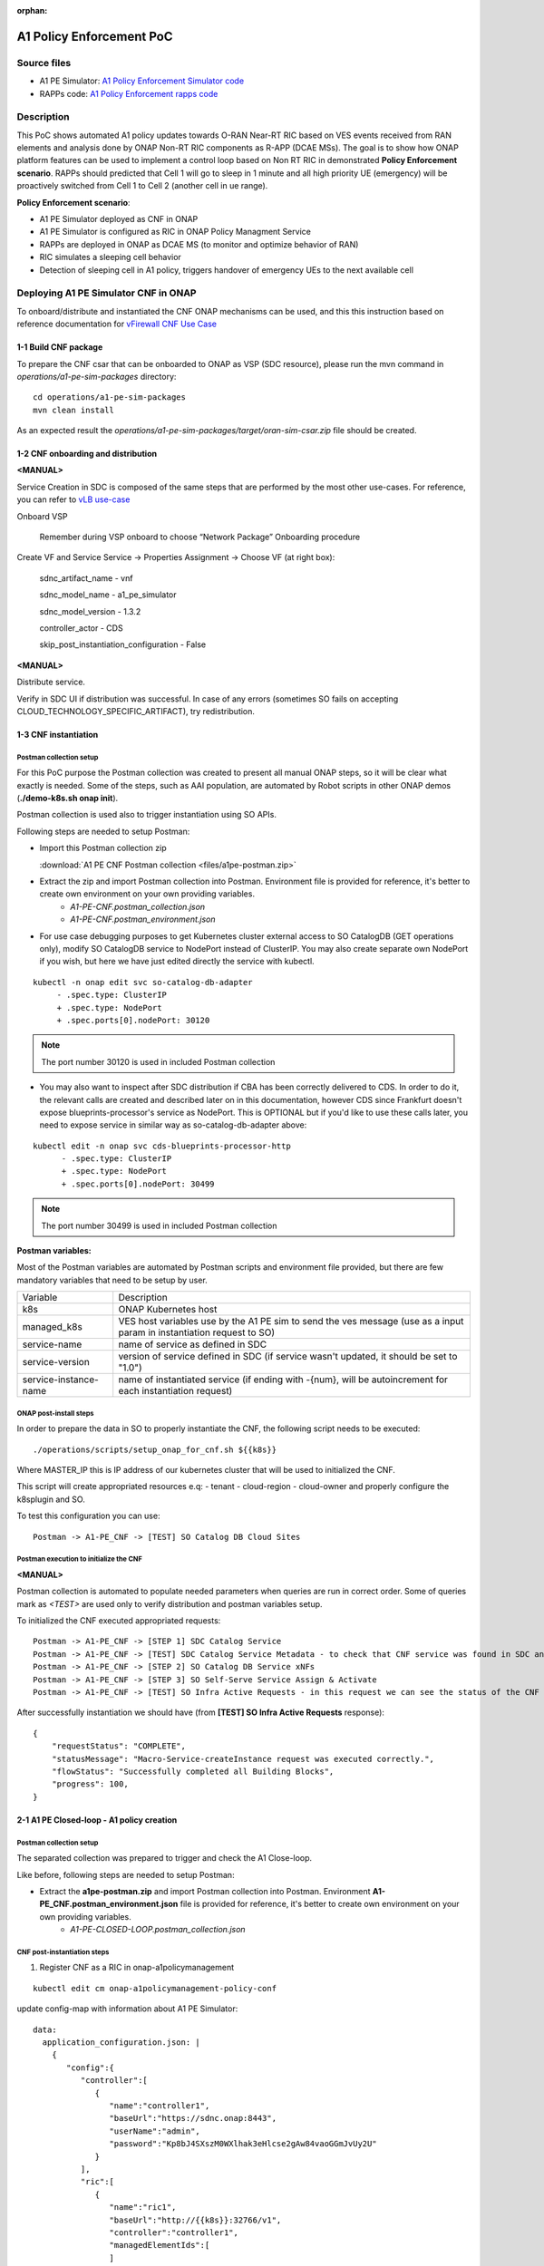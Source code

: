 .. This work is licensed under a Creative Commons Attribution 4.0 International License.
.. http://creativecommons.org/licenses/by/4.0
.. Copyright 2021 Samsung Electronics Co., Ltd.

.. _docs_A1_PE_PoC:

:orphan:

A1 Policy Enforcement PoC
-------------------------

Source files
~~~~~~~~~~~~
- A1 PE Simulator: `A1 Policy Enforcement Simulator code`_
- RAPPs code: `A1 Policy Enforcement rapps code`_

Description
~~~~~~~~~~~
This PoC shows automated A1 policy updates towards O-RAN Near-RT RIC based on VES events received from RAN elements and analysis done by ONAP Non-RT RIC components as R-APP (DCAE MSs).
The goal is to show how ONAP platform features can be used to implement a control loop based on Non RT RIC in demonstrated **Policy Enforcement scenario**. RAPPs should predicted that Cell 1 will go to sleep in 1 minute and all high priority UE (emergency) will be proactively switched from Cell 1 to Cell 2 (another cell in ue range).

**Policy Enforcement scenario**:

- A1 PE Simulator deployed as CNF in ONAP
- A1 PE Simulator is configured as RIC in ONAP Policy Managment Service
- RAPPs are deployed in ONAP as DCAE MS (to monitor and optimize behavior of RAN)
- RIC simulates a sleeping cell behavior
- Detection of sleeping cell in A1 policy, triggers handover of emergency UEs to the next available cell

Deploying A1 PE Simulator CNF in ONAP
~~~~~~~~~~~~~~~~~~~~~~~~~~~~~~~~~~~~~
To onboard/distribute and instantiated the CNF ONAP mechanisms can be used, and this this instruction based on reference documentation for `vFirewall CNF Use Case`_

1-1 Build CNF package
.....................
To prepare the CNF csar that can be onboarded to ONAP as VSP (SDC resource), please run the mvn command in *operations/a1-pe-sim-packages* directory:

::

    cd operations/a1-pe-sim-packages
    mvn clean install

As an expected result the *operations/a1-pe-sim-packages/target/oran-sim-csar.zip* file should be created.

1-2 CNF onboarding and distribution
...................................

**<MANUAL>**

Service Creation in SDC is composed of the same steps that are performed by the most other use-cases. For reference, you can refer to `vLB use-case`_

Onboard VSP

    Remember during VSP onboard to choose “Network Package” Onboarding procedure

Create VF and Service Service -> Properties Assignment -> Choose VF (at right box):

    sdnc_artifact_name - vnf

    sdnc_model_name - a1_pe_simulator

    sdnc_model_version - 1.3.2

    controller_actor - CDS

    skip_post_instantiation_configuration - False


**<MANUAL>**

Distribute service.

Verify in SDC UI if distribution was successful. In case of any errors (sometimes SO fails on accepting CLOUD_TECHNOLOGY_SPECIFIC_ARTIFACT), try redistribution.

1-3 CNF instantiation
.....................

Postman collection setup
++++++++++++++++++++++++

For this PoC purpose the Postman collection was created to present all manual ONAP steps, so it will be clear what exactly is needed. Some of the steps, such as AAI population, are automated by Robot scripts in other ONAP demos (**./demo-k8s.sh onap init**).

Postman collection is used also to trigger instantiation using SO APIs.

Following steps are needed to setup Postman:

- Import this Postman collection zip

  :download:`A1 PE CNF Postman collection <files/a1pe-postman.zip>`

- Extract the zip and import Postman collection into Postman. Environment file is provided for reference, it's better to create own environment on your own providing variables.
    - `A1-PE-CNF.postman_collection.json`
    - `A1-PE-CNF.postman_environment.json`

- For use case debugging purposes to get Kubernetes cluster external access to SO CatalogDB (GET operations only), modify SO CatalogDB service to NodePort instead of ClusterIP. You may also create separate own NodePort if you wish, but here we have just edited directly the service with kubectl.

::

    kubectl -n onap edit svc so-catalog-db-adapter
         - .spec.type: ClusterIP
         + .spec.type: NodePort
         + .spec.ports[0].nodePort: 30120

.. note::  The port number 30120 is used in included Postman collection

- You may also want to inspect after SDC distribution if CBA has been correctly delivered to CDS. In order to do it, the relevant calls are created and described later on in this documentation, however CDS since Frankfurt doesn't expose blueprints-processor's service as NodePort. This is OPTIONAL but if you'd like to use these calls later, you need to expose service in similar way as so-catalog-db-adapter above:

::

    kubectl edit -n onap svc cds-blueprints-processor-http
          - .spec.type: ClusterIP
          + .spec.type: NodePort
          + .spec.ports[0].nodePort: 30499

.. note::  The port number 30499 is used in included Postman collection

**Postman variables:**

Most of the Postman variables are automated by Postman scripts and environment file provided, but there are few mandatory variables that need to be setup by user.

=====================  ===================
Variable               Description
---------------------  -------------------
k8s                    ONAP Kubernetes host
managed_k8s            VES host variables use by the A1 PE sim to send the ves message (use as a input param in instantiation request to SO)
service-name           name of service as defined in SDC
service-version        version of service defined in SDC (if service wasn't updated, it should be set to "1.0")
service-instance-name  name of instantiated service (if ending with -{num}, will be autoincrement for each instantiation request)
=====================  ===================

ONAP post-install steps
+++++++++++++++++++++++

In order to prepare the data in SO to properly instantiate the CNF, the following script needs to be executed:

::

    ./operations/scripts/setup_onap_for_cnf.sh ${{k8s}}


Where MASTER_IP this is IP address of our kubernetes cluster that will be used to initialized the CNF.

This script will create appropriated resources e.q:
- tenant
- cloud-region
- cloud-owner
and properly configure the k8splugin and SO.

To test this configuration you can use:

::

    Postman -> A1-PE_CNF -> [TEST] SO Catalog DB Cloud Sites

Postman execution to initialize the CNF
+++++++++++++++++++++++++++++++++++++++

**<MANUAL>**

Postman collection is automated to populate needed parameters when queries are run in correct order.
Some of queries mark as *<TEST>* are used only to verify distribution and postman variables setup.

To initialized the CNF executed appropriated requests:

::

    Postman -> A1-PE_CNF -> [STEP 1] SDC Catalog Service
    Postman -> A1-PE_CNF -> [TEST] SDC Catalog Service Metadata - to check that CNF service was found in SDC and uuid was setup properly.
    Postman -> A1-PE_CNF -> [STEP 2] SO Catalog DB Service xNFs
    Postman -> A1-PE_CNF -> [STEP 3] SO Self-Serve Service Assign & Activate
    Postman -> A1-PE_CNF -> [TEST] SO Infra Active Requests - in this request we can see the status of the CNF instantiation

After successfully instantiation we should have (from **[TEST] SO Infra Active Requests** response):

::

    {
        "requestStatus": "COMPLETE",
        "statusMessage": "Macro-Service-createInstance request was executed correctly.",
        "flowStatus": "Successfully completed all Building Blocks",
        "progress": 100,
    }

2-1 A1 PE Closed-loop - A1 policy creation
..........................................

Postman collection setup
++++++++++++++++++++++++
The separated collection was prepared to trigger and check the A1 Close-loop.

Like before, following steps are needed to setup Postman:

- Extract the **a1pe-postman.zip** and import Postman collection into Postman. Environment **A1-PE_CNF.postman_environment.json** file is provided for reference, it's better to create own environment on your own providing variables.
    - `A1-PE-CLOSED-LOOP.postman_collection.json`


CNF post-instantiation steps
++++++++++++++++++++++++++++

1. Register CNF as a RIC in onap-a1policymanagement

::

    kubectl edit cm onap-a1policymanagement-policy-conf

update config-map with information about A1 PE Simulator:

::

    data:
      application_configuration.json: |
        {
           "config":{
              "controller":[
                 {
                    "name":"controller1",
                    "baseUrl":"https://sdnc.onap:8443",
                    "userName":"admin",
                    "password":"Kp8bJ4SXszM0WXlhak3eHlcse2gAw84vaoGGmJvUy2U"
                 }
              ],
              "ric":[
                 {
                    "name":"ric1",
                    "baseUrl":"http://{{k8s}}:32766/v1",
                    "controller":"controller1",
                    "managedElementIds":[
                    ]
                 }
              ],
              "streams_publishes":{
                  "dmaap_publisher":{
                    "type":"message_router",
                    "dmaap_info":{
                       "topic_url":"http://message-router:3904/events/A1-POLICY-AGENT-WRITE"
                    }
                 }
              },
              "streams_subscribes":{
                 "dmaap_subscriber":{
                    "type":"message_router",
                    "dmaap_info":{
                       "topic_url":"http://message-router:3904/events/A1-POLICY-AGENT-READ/users/policy-agent?timeout=15000&limit=100"
                    }
                 }
              }
           }
        }



2. Deploy RAPPs

Build the rapps docker images from `A1 Policy Enforcement rapps code`_ by using the maven:

::

    mvn clean install -Pdocker

Deploy the RAPPs as DCAE MS by using the *operations/dcae/rapps.sh* script.
To run this script a user must know the DB password generated by oom.
To get this information, run in your ONAP kubernetes:

::

    kubectl get secret `kubectl get secrets | grep mariadb-galera-db-root-password | awk '{print $1}'` -o jsonpath="{.data.password}" | base64 --decode
    DepdDuza6%Venu[

Next use this password to deploy RAPPs

::

    export NODE_IP=${{k8s}}
    export DATABASE_PASSWORD=kf93BWV9
    ./rapps.sh deploy

The expected result is to have two DCAE MS up and working:

::

    kubectl get pods | grep rapp

Output

::

    dep-rapp-datacollector-84bcd96fc4-pf42g             1/1     Running            0          4m
    dep-rapp-sleepingcelldetector-589647c4c5-rbrw9      1/1     Running            0          4m


Executing the A1 PE Closed-loop
+++++++++++++++++++++++++++++++

::

    Postman -> A1-PE-CLOSED-LOOP -> [TEST] Get cells - to check that A1 PE Simulator was setup correctly and is up and working
    Postman -> A1-PE-CLOSED-LOOP -> [STEP 1] Configure the policy type
    Postman -> A1-PE-CLOSED-LOOP -> [TEST] Get policy types
    Postman -> A1-PE-CLOSED-LOOP -> [TEST] RIC healthcheck
    Postman -> A1-PE-CLOSED-LOOP -> [STEP 2] Cell - start reporting

In A1-PE-CNF.postman_environment.json is define as a VARIABLES:

=====================  ===================
Variable               Description
---------------------  -------------------
reportingMethod        Enum(FILE_READY - pm bulk file reporting potion, VES - legacy mode with sending events)
cellId                 cell identifier
=====================  ===================


Sending the VES message for cell1 should started. To see more details about this process please check the `A1 Policy Enforcement Simulator README`_
To trigger the A1 Closed loop, we must provide UE performance information for Sleeping Cell Detector that the cell can be in the sleeping mode in the near feature.
Sleeping Cell Detector RAPP should proactively create the A1 Policy with information that user-equipments should avoid all the cells predicted as a *SLEEPING*.
More information: `Sleeping Cell Detector RAPPs README`_
To do that we can start seeding the fault ves events (with worst UE performance that the normal one)

::

    Postman -> A1-PE-CLOSED-LOOP -> [STEP 3] Cell - start sending fault values

After 1 minute we should see in the Sleeping Cell Detector RAPP logs:

::

    2021-06-25 10:05:24,320 INFO  org.onap.rapp.sleepingcelldetector.service.PolicyAgentClient : Sending policy event; URL: http://a1policymanagement:8081/policy?id=acbf542a-09e8-4113-96bf-8ff45adbf480&ric=ric1&service=rapp-sleepingcelldetector&type=1000,
     Policy: {
      "scope" : {
        "ueId" : "emergency_samsung_s10_01"
      },
      "resources" : [ {
        "cellIdList" : [ "Cell1" ],
        "preference" : "AVOID"
      } ]
    }
    2021-06-25 10:05:24,321 DEBUG org.springframework.web.client.RestTemplate : HTTP PUT http://a1policymanagement:8081/policy?id=acbf542a-09e8-4113-96bf-8ff45adbf480&ric=ric1&service=rapp-sleepingcelldetector&type=1000
    2021-06-25 10:05:24,321 DEBUG org.springframework.web.client.RestTemplate : Writing [{
      "scope" : {
        "ueId" : "emergency_samsung_s10_01"
      },
      "resources" : [ {
        "cellIdList" : [ "Cell1" ],
        "preference" : "AVOID"
      } ]
    }] as "application/json"


In the A1 PE Simulator the new policy instance should be created for each emergency UE.

::

    Postman -> A1-PE-CLOSED-LOOP -> [TEST] Get policy instances

Also emergency UE should be hand over to a new cell (in the range of those UEs).

Request

::

    curl --location --request GET 'http://${{k8s}}:32482/v1/ran/cells/Cell3'

Response:

::

    {
    "id": "Cell3",
    "latitude": 50.06,
    "longitude": 19.94,
    "connectedUserEquipments": [
        "emergency_police_01",
        "mobile_samsung_s20_02",
        "emergency_samsung_s10_01"
    ],
    "currentState": {
        "value": "ACTIVE"
    }
  }

Now the Cell1 should be in the sleeping state:

::

    {
        "id": "Cell1",
        "latitude": 50.11,
        "longitude": 19.98,
        "connectedUserEquipments": [],
        "currentState": {
            "value": "SLEEPING"
        }
    }

We can also stop sending the VES events for this cell:

::

    Postman -> A1-PE-CLOSED-LOOP -> [STEP 4] Cell - stop reporting

2-2 A1 PE Closed-loop - A1 policy deletion
..........................................

After execution all actions described `2-1 A1 PE Closed-loop - A1 policy creation`_ chapter.

To delete create A1 policy a user can send the normal ves event for *SLEEPING* cell again (Cell1 in the this example).

::

    Postman -> A1-PE-CLOSED-LOOP -> [STEP 2] Cell - start reporting

Sleeping Cell Detector should be able to recognize that the Cell1 is *ACTIVE* again and delete the A1 Policy Instance that was created.

::

    2021-06-25 10:47:44,192 DEBUG org.springframework.web.client.RestTemplate : HTTP GET http://rapp-datacollector:8087/v1/pm/events/aggregatedmetrics?slot=10&count=12&startTime=2021-06-25T10%3A45%3A44.192051Z
    2021-06-25 10:47:44,192 DEBUG org.springframework.web.client.RestTemplate : Accept=[application/json, application/*+json]
    2021-06-25 10:47:44,252 DEBUG org.springframework.web.client.RestTemplate : Response 200 OK
    2021-06-25 10:47:44,252 DEBUG org.springframework.web.client.RestTemplate : Reading to [org.onap.rapp.sleepingcelldetector.entity.pm.PMEntity]
    2021-06-25 10:47:44,252 INFO  org.onap.rapp.sleepingcelldetector.service.CellPerformanceHandler : Handle cell: Cell1 started
    2021-06-25 10:47:44,253 INFO  org.onap.rapp.sleepingcelldetector.service.PolicyAgentClient : Policy instance 4d59fcf2-9b75-4e48-8d25-0593070e04a4 remove request will be send
    2021-06-25 10:47:44,253 DEBUG org.springframework.web.client.RestTemplate : HTTP DELETE http://a1policymanagement:8081/policy?id=4d59fcf2-9b75-4e48-8d25-0593070e04a4
    2021-06-25 10:47:44,663 DEBUG org.springframework.web.client.RestTemplate : Response 204 NO_CONTENT
    2021-06-25 10:47:44,663 INFO  org.onap.rapp.sleepingcelldetector.service.PolicyInstanceManager : Policy Instances for cell Cell1 removed
    2021-06-25 10:47:44,663 INFO  org.onap.rapp.sleepingcelldetector.service.CellPerformanceHandler : Cell Cell1 is not in failed status

Known issue
~~~~~~~~~~~

`Issue SO-3467`_

ControllerExecutionBB fails because it cannot locate BB_NAME in the table named bbname_selection_reference.

As a circumvention, please execute below command:

**ONAP Gulin**:

::

    kubectl exec -it onap-mariadb-galera-0 -n onap -- bash -c '/usr/bin/mysql -uroot -p"$MYSQL_ROOT_PASSWORD" catalogdb -e "INSERT INTO bbname_selection_reference (CONTROLLER_ACTOR, SCOPE, ACTION, BB_NAME) VALUES (\"CDS\", \"*\", \"*\", \"ControllerExecutionBB\")"'


**ONAP Honolulu (and above)**:

::

    kubectl exec -it onap-mariadb-galera-0 -n onap -- bash -c '/opt/bitnami/mariadb/bin/mysql -uroot -p"$MARIADB_ROOT_PASSWORD" catalogdb -e "INSERT INTO bbname_selection_reference (CONTROLLER_ACTOR, SCOPE, ACTION, BB_NAME) VALUES (\"CDS\", \"*\", \"*\", \"ControllerExecutionBB\")"'

.. _A1 Policy Enforcement Simulator code: https://gerrit.onap.org/r/gitweb?p=integration/simulators/A1-policy-enforcement-simulator.git;a=tree;h=refs/heads/master;hb=refs/heads/master
.. _A1 Policy Enforcement rapps code: https://gerrit.onap.org/r/gitweb?p=integration/usecases/A1-policy-enforcement-r-apps.git;a=tree;h=refs/heads/master;hb=refs/heads/master
.. _vFirewall CNF Use Case: https://docs.onap.org/projects/onap-integration/en/latest/docs_vFW_CNF_CDS.html#docs-vfw-cnf-cds
.. _vLB use-case: https://wiki.onap.org/pages/viewpage.action?pageId=71838898
.. _A1 Policy Enforcement Simulator README: https://gerrit.onap.org/r/gitweb?p=integration/simulators/A1-policy-enforcement-simulator.git;a=blob;f=README.md;h=a06c0cd34567ce6c1d0ecf791670b4f298ba29ec;hb=refs/heads/master
.. _Sleeping Cell Detector RAPPs README: https://gerrit.onap.org/r/gitweb?p=integration/usecases/A1-policy-enforcement-r-apps.git;a=blob;f=sleepingcelldetector/README.md;h=b91c15a7d4ed06566b29971bcfc5db336d9766f2;hb=refs/heads/master
.. _Issue SO-3467: https://jira.onap.org/browse/SO-3467
